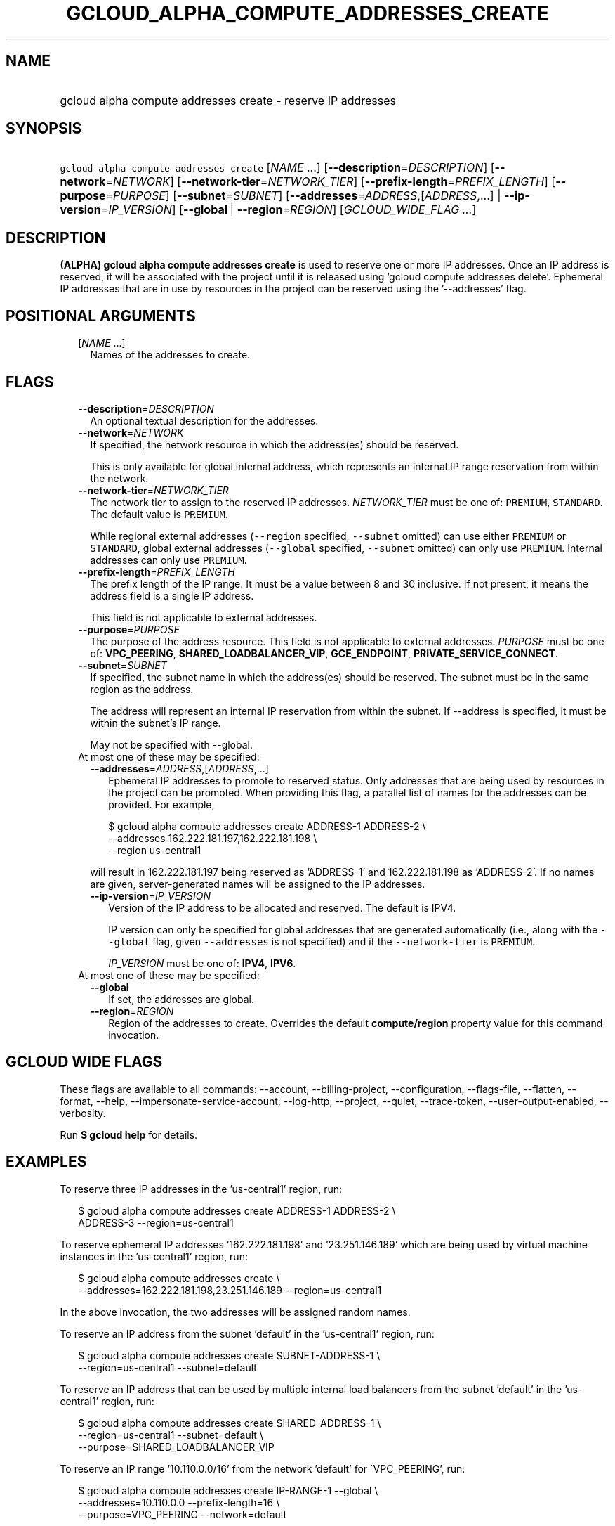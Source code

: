 
.TH "GCLOUD_ALPHA_COMPUTE_ADDRESSES_CREATE" 1



.SH "NAME"
.HP
gcloud alpha compute addresses create \- reserve IP addresses



.SH "SYNOPSIS"
.HP
\f5gcloud alpha compute addresses create\fR [\fINAME\fR\ ...] [\fB\-\-description\fR=\fIDESCRIPTION\fR] [\fB\-\-network\fR=\fINETWORK\fR] [\fB\-\-network\-tier\fR=\fINETWORK_TIER\fR] [\fB\-\-prefix\-length\fR=\fIPREFIX_LENGTH\fR] [\fB\-\-purpose\fR=\fIPURPOSE\fR] [\fB\-\-subnet\fR=\fISUBNET\fR] [\fB\-\-addresses\fR=\fIADDRESS\fR,[\fIADDRESS\fR,...]\ |\ \fB\-\-ip\-version\fR=\fIIP_VERSION\fR] [\fB\-\-global\fR\ |\ \fB\-\-region\fR=\fIREGION\fR] [\fIGCLOUD_WIDE_FLAG\ ...\fR]



.SH "DESCRIPTION"

\fB(ALPHA)\fR \fBgcloud alpha compute addresses create\fR is used to reserve one
or more IP addresses. Once an IP address is reserved, it will be associated with
the project until it is released using 'gcloud compute addresses delete'.
Ephemeral IP addresses that are in use by resources in the project can be
reserved using the '\-\-addresses' flag.



.SH "POSITIONAL ARGUMENTS"

.RS 2m
.TP 2m
[\fINAME\fR ...]
Names of the addresses to create.


.RE
.sp

.SH "FLAGS"

.RS 2m
.TP 2m
\fB\-\-description\fR=\fIDESCRIPTION\fR
An optional textual description for the addresses.

.TP 2m
\fB\-\-network\fR=\fINETWORK\fR
If specified, the network resource in which the address(es) should be reserved.

This is only available for global internal address, which represents an internal
IP range reservation from within the network.

.TP 2m
\fB\-\-network\-tier\fR=\fINETWORK_TIER\fR
The network tier to assign to the reserved IP addresses.
\f5\fINETWORK_TIER\fR\fR must be one of: \f5PREMIUM\fR, \f5STANDARD\fR. The
default value is \f5PREMIUM\fR.

While regional external addresses (\f5\-\-region\fR specified, \f5\-\-subnet\fR
omitted) can use either \f5PREMIUM\fR or \f5STANDARD\fR, global external
addresses (\f5\-\-global\fR specified, \f5\-\-subnet\fR omitted) can only use
\f5PREMIUM\fR. Internal addresses can only use \f5PREMIUM\fR.

.TP 2m
\fB\-\-prefix\-length\fR=\fIPREFIX_LENGTH\fR
The prefix length of the IP range. It must be a value between 8 and 30
inclusive. If not present, it means the address field is a single IP address.

This field is not applicable to external addresses.

.TP 2m
\fB\-\-purpose\fR=\fIPURPOSE\fR
The purpose of the address resource. This field is not applicable to external
addresses. \fIPURPOSE\fR must be one of: \fBVPC_PEERING\fR,
\fBSHARED_LOADBALANCER_VIP\fR, \fBGCE_ENDPOINT\fR,
\fBPRIVATE_SERVICE_CONNECT\fR.

.TP 2m
\fB\-\-subnet\fR=\fISUBNET\fR
If specified, the subnet name in which the address(es) should be reserved. The
subnet must be in the same region as the address.

The address will represent an internal IP reservation from within the subnet. If
\-\-address is specified, it must be within the subnet's IP range.

May not be specified with \-\-global.

.TP 2m

At most one of these may be specified:

.RS 2m
.TP 2m
\fB\-\-addresses\fR=\fIADDRESS\fR,[\fIADDRESS\fR,...]
Ephemeral IP addresses to promote to reserved status. Only addresses that are
being used by resources in the project can be promoted. When providing this
flag, a parallel list of names for the addresses can be provided. For example,

.RS 2m
$ gcloud alpha compute addresses create ADDRESS\-1 ADDRESS\-2        \e
       \-\-addresses 162.222.181.197,162.222.181.198             \e
  \-\-region us\-central1
.RE

will result in 162.222.181.197 being reserved as 'ADDRESS\-1' and
162.222.181.198 as 'ADDRESS\-2'. If no names are given, server\-generated names
will be assigned to the IP addresses.

.TP 2m
\fB\-\-ip\-version\fR=\fIIP_VERSION\fR
Version of the IP address to be allocated and reserved. The default is IPV4.

IP version can only be specified for global addresses that are generated
automatically (i.e., along with the \f5\-\-global\fR flag, given
\f5\-\-addresses\fR is not specified) and if the \f5\-\-network\-tier\fR is
\f5PREMIUM\fR.

\fIIP_VERSION\fR must be one of: \fBIPV4\fR, \fBIPV6\fR.

.RE
.sp
.TP 2m

At most one of these may be specified:

.RS 2m
.TP 2m
\fB\-\-global\fR
If set, the addresses are global.

.TP 2m
\fB\-\-region\fR=\fIREGION\fR
Region of the addresses to create. Overrides the default \fBcompute/region\fR
property value for this command invocation.


.RE
.RE
.sp

.SH "GCLOUD WIDE FLAGS"

These flags are available to all commands: \-\-account, \-\-billing\-project,
\-\-configuration, \-\-flags\-file, \-\-flatten, \-\-format, \-\-help,
\-\-impersonate\-service\-account, \-\-log\-http, \-\-project, \-\-quiet,
\-\-trace\-token, \-\-user\-output\-enabled, \-\-verbosity.

Run \fB$ gcloud help\fR for details.



.SH "EXAMPLES"

To reserve three IP addresses in the 'us\-central1' region, run:

.RS 2m
$ gcloud alpha compute addresses create ADDRESS\-1 ADDRESS\-2 \e
    ADDRESS\-3 \-\-region=us\-central1
.RE

To reserve ephemeral IP addresses '162.222.181.198' and '23.251.146.189' which
are being used by virtual machine instances in the 'us\-central1' region, run:

.RS 2m
$ gcloud alpha compute addresses create \e
    \-\-addresses=162.222.181.198,23.251.146.189 \-\-region=us\-central1
.RE

In the above invocation, the two addresses will be assigned random names.

To reserve an IP address from the subnet 'default' in the 'us\-central1' region,
run:

.RS 2m
$ gcloud alpha compute addresses create SUBNET\-ADDRESS\-1 \e
    \-\-region=us\-central1 \-\-subnet=default
.RE

To reserve an IP address that can be used by multiple internal load balancers
from the subnet 'default' in the 'us\-central1' region, run:

.RS 2m
$ gcloud alpha compute addresses create SHARED\-ADDRESS\-1 \e
    \-\-region=us\-central1 \-\-subnet=default \e
  \-\-purpose=SHARED_LOADBALANCER_VIP
.RE

To reserve an IP range '10.110.0.0/16' from the network 'default' for
\'VPC_PEERING', run:

.RS 2m
$ gcloud alpha compute addresses create IP\-RANGE\-1 \-\-global \e
    \-\-addresses=10.110.0.0 \-\-prefix\-length=16 \e
  \-\-purpose=VPC_PEERING \-\-network=default
.RE

To reserve any IP range with prefix length '16' from the network 'default' for
\'VPC_PEERING', run:

.RS 2m
$ gcloud alpha compute addresses create IP\-RANGE\-1 \-\-global \e
    \-\-prefix\-length=16 \-\-purpose=VPC_PEERING \e
  \-\-network=default
.RE

.RS 2m
To reserve an address from network 'default' for PRIVATE_SERVICE_CONNECT,
run:
.RE

.RS 2m
$ gcloud alpha compute addresses create IP\-RESOURCE\-URI \-\-global \e
    \-\-addresses=10.110.0.0 \e
  \-\-purpose=PRIVATE_SERVICE_CONNECT \-\-network=default
.RE



.SH "NOTES"

This command is currently in ALPHA and may change without notice. If this
command fails with API permission errors despite specifying the right project,
you may be trying to access an API with an invitation\-only early access
allowlist. These variants are also available:

.RS 2m
$ gcloud compute addresses create
$ gcloud beta compute addresses create
.RE

